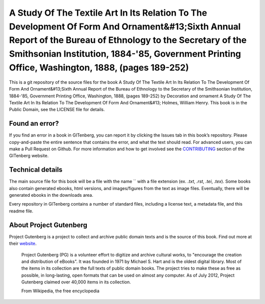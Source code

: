 =====================
A Study Of The Textile Art In Its Relation To The Development Of Form And Ornament&#13;Sixth Annual Report of the Bureau of Ethnology to the Secretary of the Smithsonian Institution, 1884-'85, Government Printing Office, Washington, 1888, (pages 189-252)
=====================


This is a git repository of the source files for the book A Study Of The Textile Art In Its Relation To The Development Of Form And Ornament&#13;Sixth Annual Report of the Bureau of Ethnology to the Secretary of the Smithsonian Institution, 1884-'85, Government Printing Office, Washington, 1888, (pages 189-252) by Decoration and ornament A Study Of The Textile Art In Its Relation To The Development Of Form And Ornament&#13; Holmes, William Henry. This book is in the Public Domain, see the LICENSE file for details.

Found an error?
===============
If you find an error in a book in GITenberg, you can report it by clicking the Issues tab in this book’s repository. Please copy-and-paste the entire sentence that contains the error, and what the text should read. For advanced users, you can make a Pull Request on Github.  For more information and how to get involved see the CONTRIBUTING_ section of the GITenberg website.

.. _CONTRIBUTING: http://gitenberg.github.com/#contributing


Technical details
=================
The main source file for this book will be a file with the name `` with a file extension (ex. `.txt`, `.rst`, `.tei`, `.tex`). Some books also contain generated ebooks, html versions, and images/figures from the text as image files. Eventually, there will be generated ebooks in the downloads area.

Every repository in GITenberg contains a number of standard files, including a license text, a metadata file, and this readme file.


About Project Gutenberg
=======================
Project Gutenberg is a project to collect and archive public domain texts and is the source of this book. Find out more at their website_.

    Project Gutenberg (PG) is a volunteer effort to digitize and archive cultural works, to "encourage the creation and distribution of eBooks". It was founded in 1971 by Michael S. Hart and is the oldest digital library. Most of the items in its collection are the full texts of public domain books. The project tries to make these as free as possible, in long-lasting, open formats that can be used on almost any computer. As of July 2012, Project Gutenberg claimed over 40,000 items in its collection.

    From Wikipedia, the free encyclopedia

.. _website: http://www.gutenberg.org/